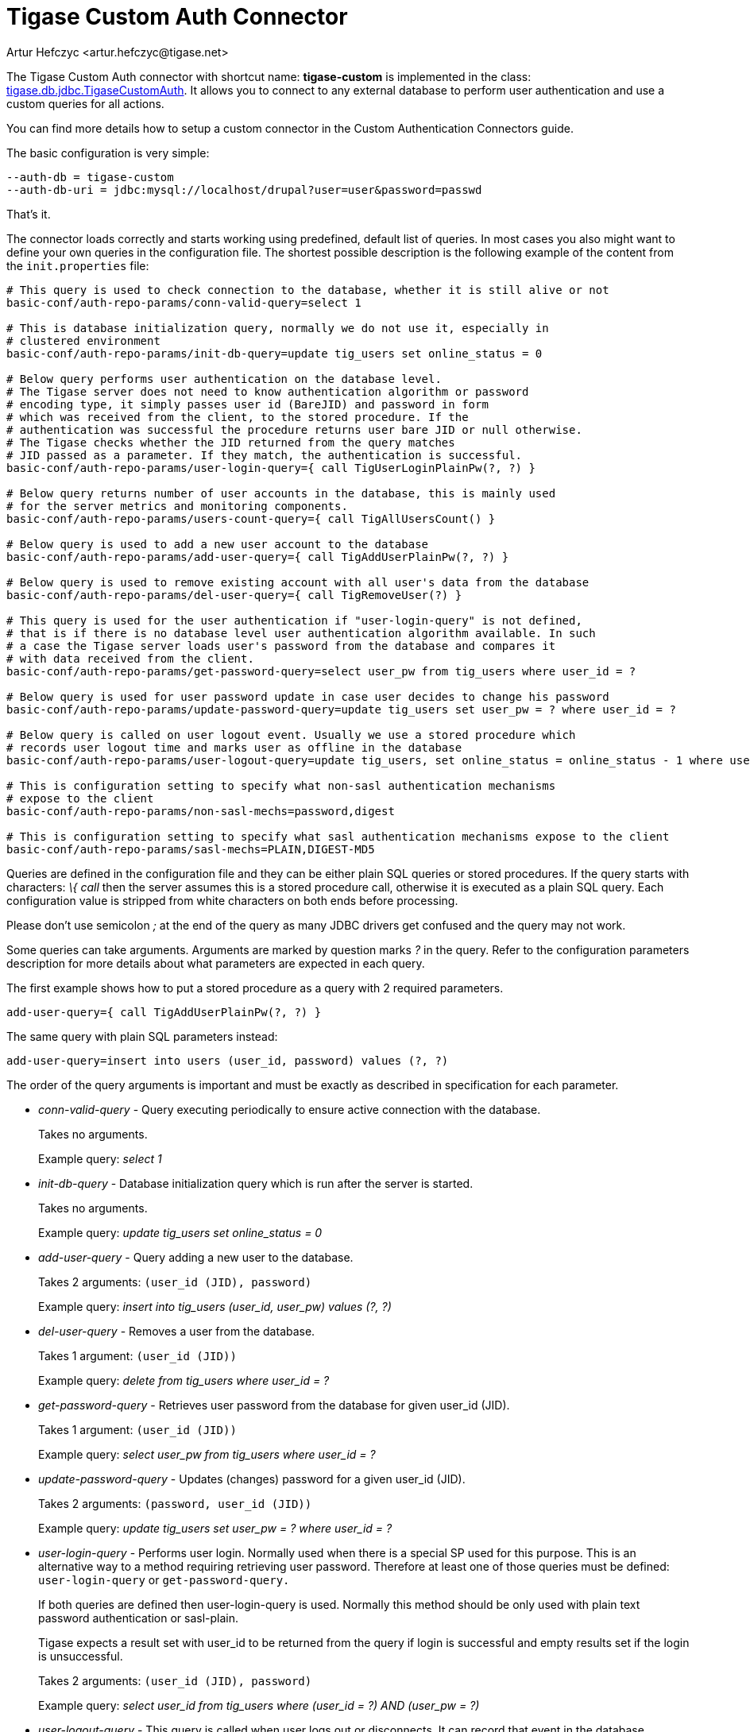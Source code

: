 [[custonAuthConnector]]
Tigase Custom Auth Connector
============================
:author: Artur Hefczyc <artur.hefczyc@tigase.net>
:version: v2.0, June 2014: Reformatted for AsciiDoc.
:date: 2010-04-06 21:18
:revision: v2.1

:toc:
:numbered:
:website: http://tigase.net

The Tigase Custom Auth connector with shortcut name: *tigase-custom* is implemented in the class: link:https://projects.tigase.org/projects/tigase-server/repository/changes/src/main/java/tigase/db/jdbc/TigaseCustomAuth.java[tigase.db.jdbc.TigaseCustomAuth]. It allows you to connect to any external database to perform user authentication and use a custom queries for all actions.

You can find more details how to setup a custom connector in the Custom Authentication Connectors guide.

The basic configuration is very simple:

[source,bash]
-------------------------------------
--auth-db = tigase-custom
--auth-db-uri = jdbc:mysql://localhost/drupal?user=user&password=passwd
-------------------------------------

That's it.

The connector loads correctly and starts working using predefined, default list of queries. In most cases you also might want to define your own queries in the configuration file. The shortest possible description is the following example of the content from the +init.properties+ file:

[source,bash]
-------------------------------------
# This query is used to check connection to the database, whether it is still alive or not
basic-conf/auth-repo-params/conn-valid-query=select 1

# This is database initialization query, normally we do not use it, especially in
# clustered environment
basic-conf/auth-repo-params/init-db-query=update tig_users set online_status = 0

# Below query performs user authentication on the database level.
# The Tigase server does not need to know authentication algorithm or password
# encoding type, it simply passes user id (BareJID) and password in form
# which was received from the client, to the stored procedure. If the
# authentication was successful the procedure returns user bare JID or null otherwise.
# The Tigase checks whether the JID returned from the query matches
# JID passed as a parameter. If they match, the authentication is successful.
basic-conf/auth-repo-params/user-login-query={ call TigUserLoginPlainPw(?, ?) }

# Below query returns number of user accounts in the database, this is mainly used
# for the server metrics and monitoring components.
basic-conf/auth-repo-params/users-count-query={ call TigAllUsersCount() }

# Below query is used to add a new user account to the database
basic-conf/auth-repo-params/add-user-query={ call TigAddUserPlainPw(?, ?) }

# Below query is used to remove existing account with all user's data from the database
basic-conf/auth-repo-params/del-user-query={ call TigRemoveUser(?) }

# This query is used for the user authentication if "user-login-query" is not defined,
# that is if there is no database level user authentication algorithm available. In such
# a case the Tigase server loads user's password from the database and compares it
# with data received from the client.
basic-conf/auth-repo-params/get-password-query=select user_pw from tig_users where user_id = ?

# Below query is used for user password update in case user decides to change his password
basic-conf/auth-repo-params/update-password-query=update tig_users set user_pw = ? where user_id = ?

# Below query is called on user logout event. Usually we use a stored procedure which
# records user logout time and marks user as offline in the database
basic-conf/auth-repo-params/user-logout-query=update tig_users, set online_status = online_status - 1 where user_id = ?

# This is configuration setting to specify what non-sasl authentication mechanisms
# expose to the client
basic-conf/auth-repo-params/non-sasl-mechs=password,digest

# This is configuration setting to specify what sasl authentication mechanisms expose to the client
basic-conf/auth-repo-params/sasl-mechs=PLAIN,DIGEST-MD5
-------------------------------------

Queries are defined in the configuration file and they can be either plain SQL queries or stored procedures. If the query starts with characters: '\{ call' then the server assumes this is a stored procedure call, otherwise it is executed as a plain SQL query. Each configuration value is stripped from white characters on both ends before processing.

Please don't use semicolon ';' at the end of the query as many JDBC drivers get confused and the query may not work.

Some queries can take arguments. Arguments are marked by question marks '?' in the query. Refer to the configuration parameters description for more details about what parameters are expected in each query.

The first example shows how to put a stored procedure as a query with 2 required parameters.

[source,java]
-------------------------------------
add-user-query={ call TigAddUserPlainPw(?, ?) }
-------------------------------------

The same query with plain SQL parameters instead:

[source,java]
-------------------------------------
add-user-query=insert into users (user_id, password) values (?, ?)
-------------------------------------

The order of the query arguments is important and must be exactly as described in specification for each parameter.

- 'conn-valid-query' - Query executing periodically to ensure active connection with the database.
+
Takes no arguments.
+
Example query: 'select 1'

- 'init-db-query' - Database initialization query which is run after the server is started.
+
Takes no arguments.
+
Example query: 'update tig_users set online_status = 0'

- 'add-user-query' - Query adding a new user to the database.
+
Takes 2 arguments: +(user_id (JID), password)+
+
Example query: 'insert into tig_users (user_id, user_pw) values (?, ?)'

- 'del-user-query' - Removes a user from the database.
+
Takes 1 argument: +(user_id (JID))+
+
Example query: 'delete from tig_users where user_id = ?'

- 'get-password-query' - Retrieves user password from the database for given user_id (JID).
+
Takes 1 argument: +(user_id (JID))+
+
Example query: 'select user_pw from tig_users where user_id = ?'

- 'update-password-query' - Updates (changes) password for a given user_id (JID).
+
Takes 2 arguments: +(password, user_id (JID))+
+
Example query: 'update tig_users set user_pw = ? where user_id = ?'

- 'user-login-query' - Performs user login. Normally used when there is a special SP used for this purpose. This is an alternative way to a method requiring retrieving user password. Therefore at least one of those queries must be defined: +user-login-query+ or +get-password-query.+
+
If both queries are defined then user-login-query is used. Normally this method should be only used with plain text password authentication or sasl-plain.
+
Tigase expects a result set with user_id to be returned from the query if login is successful and empty results set if the login is unsuccessful.
+
Takes 2 arguments: +(user_id (JID), password)+
+
Example query: 'select user_id from tig_users where (user_id = ?) AND (user_pw = ?)'

- 'user-logout-query' - This query is called when user logs out or disconnects. It can record that event in the database.
+
Takes 1 argument: +(user_id (JID))+
+
Example query: 'update tig_users, set online_status = online_status - 1 where user_id = ?'

- 'non-sasl-mechs' - Comma separated list of NON-SASL authentication mechanisms. Possible mechanisms are: +password+ and +digest+. The digest mechanism can work only with +get-password-query+ active and only when password are stored in plain text format in the database.

- 'sasl-mechs' - Comma separated list of SASL authentication mechanisms. Possible mechanisms are all mechanisms supported by Java implementation. The most common are: +PLAIN, DIGEST-MD5, CRAM-MD5+.
+
"Non-PLAIN" mechanisms will work only with the +get-password-query+ active and only when passwords are stored in plain text format in the database.   Application: Tigase Server

